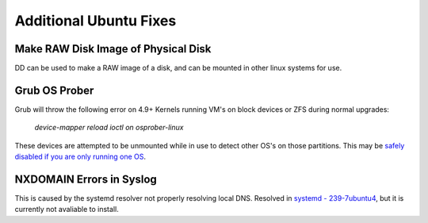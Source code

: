 .. _additional-ubuntu-fixes:

Additional Ubuntu Fixes
#######################

Make RAW Disk Image of Physical Disk
************************************
DD can be used to make a RAW image of a disk, and can be mounted in other linux
systems for use.

.. code-block:: bash
  :caption: `Copy disk block device`_ to a file.

  dd if=/dev/{BLOCK} of=/some/filesystem/{IMAGE}.raw bs=1M conv=noerror,sync status=progress

.. code-block:: bash
  :caption: `Mount RAW disk`_ image for use.

  losetup -f -P /some/filesystem/{IMAGE}.raw
  losetup -l
  mount /dev/loop0p1 /mnt/test/
  umount /dev/loop0p1
  losetup -d /dev/loop0

Grub OS Prober
**************
Grub will throw the following error on 4.9+ Kernels running VM's on block
devices or ZFS during normal upgrades:

.. pull-quote::
  *device-mapper reload ioctl on osprober-linux*

These devices are attempted to be unmounted while in use to detect other OS's on
those partitions. This may be `safely disabled if you are only running one OS`_.

.. code-block:: bash
  :caption: **0644 root root** ``/etc/default/grub``
  :lineno-start: 12
  :emphasize-lines: 1

  GRUB_DISABLE_OS_PROBER=true

.. code-block:: bash
  :caption: Update GRUB to apply changes and restart apt updates.

  update-grub
  apt update && apt upgrade

NXDOMAIN Errors in Syslog
*************************
This is caused by the systemd resolver not properly resolving local DNS.
Resolved in `systemd - 239-7ubuntu4`_, but it is currently not avaliable to
install.



.. code-block:: bash
  :caption: The workaround is to redirect the systemd resolver to the resolver
            specified from DHCP.

  mv /etc/resolv.conf /etc/resolv.conf.broken
  ls -s /etc/run/systemd/resolve/resolv.conf resolv.conf

.. _safely disabled if you are only running one OS: https://unix.stackexchange.com/questions/347466/debian-new-error-message-upgrading-kernel-to-4-9-reload-ioctl-error
.. _systemd - 239-7ubuntu4: https://bugs.launchpad.net/ubuntu/+source/systemd/+bug/1766969
.. _Mount RAW disk: https://blog.tinned-software.net/mount-raw-image-of-entire-disc/
.. _Copy disk block device: https://blog.tinned-software.net/mount-raw-image-of-entire-disc/
